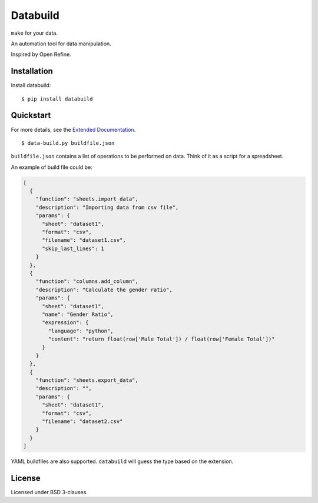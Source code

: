 Databuild
=========

``make`` for your data.

An automation tool for data manipulation.

Inspired by Open Refine.

Installation
------------

Install databuild:

::

      $ pip install databuild

Quickstart
----------

For more details, see the `Extended Documentation`_.

::

    $ data-build.py buildfile.json

``buildfile.json`` contains a list of operations to be performed on
data. Think of it as a script for a spreadsheet.

An example of build file could be:

.. code:: json

    [
      {
        "function": "sheets.import_data",
        "description": "Importing data from csv file",
        "params": {
          "sheet": "dataset1",
          "format": "csv",
          "filename": "dataset1.csv",
          "skip_last_lines": 1
        }
      },
      {
        "function": "columns.add_column",
        "description": "Calculate the gender ratio",
        "params": {
          "sheet": "dataset1",
          "name": "Gender Ratio",
          "expression": {
            "language": "python",
            "content": "return float(row['Male Total']) / float(row['Female Total'])"
          }
        }
      },
      {
        "function": "sheets.export_data",
        "description": "",
        "params": {
          "sheet": "dataset1",
          "format": "csv",
          "filename": "dataset2.csv"
        }
      }
    ]

YAML buildfiles are also supported. ``databuild`` will guess the type
based on the extension.

License
-------

Licensed under BSD 3-clauses.

.. _Extended Documentation: http://databuild.readthedocs.org/en/latest/
